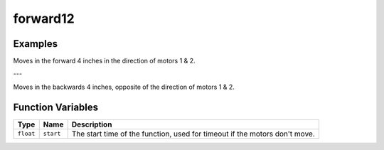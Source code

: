 forward12
==========

.. doxygenfunction:: forward12
   :project: FEHRobot


Examples
-------------------

.. code-block:: c++
   :linenos:

   forward12(25.0, 4.0);

Moves in the forward 4 inches in the direction of motors 1 & 2.

---

.. code-block:: c++
   :linenos:

   forward12(-15.0, 4.0);

Moves in the backwards 4 inches, opposite of the direction of motors 1 & 2.

Function Variables
------------------

+---------------+-------------------+----------------------------------------------------------------------------------+
| Type          | Name              | Description                                                                      |
+===============+===================+==================================================================================+
| ``float``     | ``start``         | The start time of the function, used for timeout if the motors don't move.       |
+---------------+-------------------+----------------------------------------------------------------------------------+
